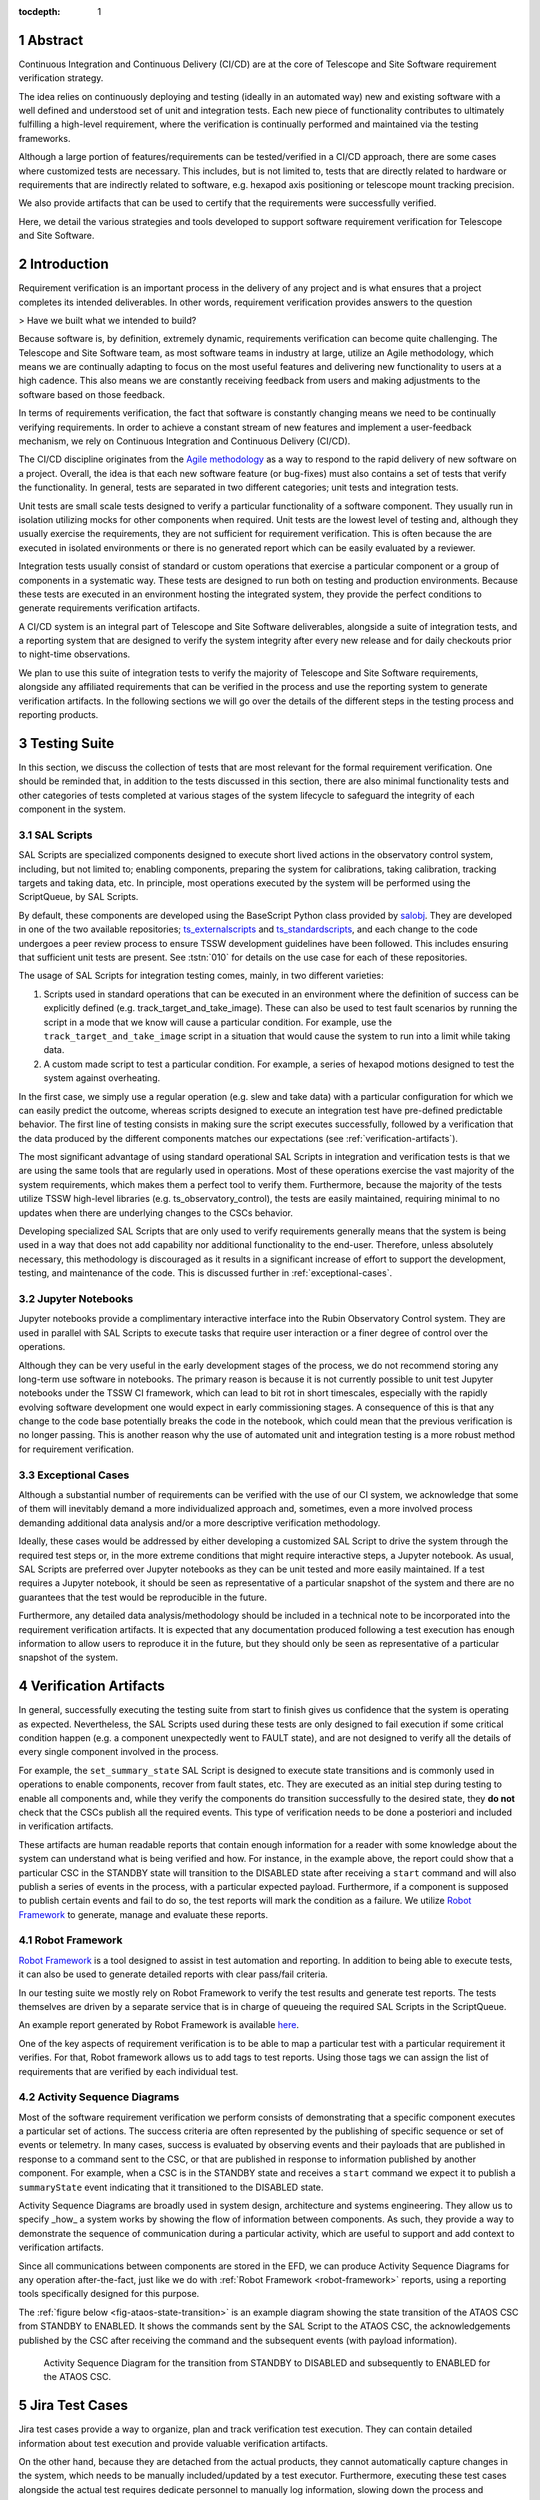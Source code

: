 :tocdepth: 1

.. sectnum::


Abstract
========

Continuous Integration and Continuous Delivery (CI/CD) are at the core of Telescope and Site Software requirement verification strategy.

The idea relies on continuously deploying and testing (ideally in an automated way) new and existing software with a well defined and understood set of unit and integration tests.
Each new piece of functionality contributes to ultimately fulfilling a high-level requirement, where the verification is continually performed and maintained via the testing frameworks.

Although a large portion of features/requirements can be tested/verified in a CI/CD approach, there are some cases where customized tests are necessary.
This includes, but is not limited to, tests that are directly related to hardware or requirements that are indirectly related to software, e.g. hexapod axis positioning or telescope mount tracking precision.

We also provide artifacts that can be used to certify that the requirements were successfully verified.

Here, we detail the various strategies and tools developed to support software requirement verification for Telescope and Site Software.

Introduction
============

Requirement verification is an important process in the delivery of any project and is what ensures that a project completes its intended deliverables.
In other words, requirement verification provides answers to the question

> Have we built what we intended to build?

Because software is, by definition, extremely dynamic, requirements verification can become quite challenging.
The Telescope and Site Software team, as most software teams in industry at large, utilize an Agile methodology, which means we are continually adapting to focus on the most useful features and delivering new functionality to users at a high cadence.
This also means we are constantly receiving feedback from users and making adjustments to the software based on those feedback.

In terms of requirements verification, the fact that software is constantly changing means we need to be continually verifying requirements.
In order to achieve a constant stream of new features and implement a user-feedback mechanism, we rely on Continuous Integration and Continuous Delivery (CI/CD).

The CI/CD discipline originates from the `Agile methodology <https://www.agilealliance.org/agile101/>`__ as a way to respond to the rapid delivery of new software on a project.
Overall, the idea is that each new software feature (or bug-fixes) must also contains a set of tests that verify the functionality.
In general, tests are separated in two different categories; unit tests and integration tests.

Unit tests are small scale tests designed to verify a particular functionality of a software component.
They usually run in isolation utilizing mocks for other components when required.
Unit tests are the lowest level of testing and, although they usually exercise the requirements, they are not sufficient for requirement verification.
This is often because the are executed in isolated environments or there is no generated report which can be easily evaluated by a reviewer.

Integration tests usually consist of standard or custom operations that exercise a particular component or a group of components in a systematic way.
These tests are designed to run both on testing and production environments.
Because these tests are executed in an environment hosting the integrated system, they provide the perfect conditions to generate requirements verification artifacts.

A CI/CD system is an integral part of Telescope and Site Software deliverables, alongside a suite of integration tests, and a reporting system that are designed to verify the system integrity after every new release and for daily checkouts prior to night-time observations.

We plan to use this suite of integration tests to verify the majority of Telescope and Site Software requirements, alongside any affiliated requirements that can be verified in the process and use the reporting system to generate verification artifacts.
In the following sections we will go over the details of the different steps in the testing process and reporting products.

Testing Suite
=============

In this section, we discuss the collection of tests that are most relevant for the formal requirement verification.
One should be reminded that, in addition to the tests discussed in this section, there are also minimal functionality tests and other categories of tests completed at various stages of the system lifecycle to safeguard the integrity of each component in the system.


SAL Scripts
-----------

SAL Scripts are specialized components designed to execute short lived actions in the observatory control system, including, but not limited to; enabling components, preparing the system for calibrations, taking calibration, tracking targets and taking data, etc.
In principle, most operations executed by the system will be performed using the ScriptQueue, by SAL Scripts.

By default, these components are developed using the BaseScript Python class provided by `salobj`_.
They are developed in one of the two available repositories; `ts_externalscripts`_ and `ts_standardscripts`_, and each change to the code undergoes a peer review process to ensure TSSW development guidelines have been followed.
This includes ensuring that sufficient unit tests are present.
See :tstn:`010` for details on the use case for each of these repositories.

.. _salobj: ts-salobj.lsst.io
.. _ts_externalscripts: https://github.com/lsst-ts/ts_externalscripts
.. _ts_standardscripts: https://github.com/lsst-ts/ts_standardscripts

The usage of SAL Scripts for integration testing comes, mainly, in two different varieties:

#.  Scripts used in standard operations that can be executed in an environment where the definition of success can be explicitly defined (e.g. track_target_and_take_image).
    These can also be used to test fault scenarios by running the script in a mode that we know will cause a particular condition.
    For example, use the ``track_target_and_take_image`` script in a situation that would cause the system to run into a limit while taking data.
#.  A custom made script to test a particular condition.
    For example, a series of hexapod motions designed to test the system against overheating.

In the first case, we simply use a regular operation (e.g. slew and take data) with a particular configuration for which we can easily predict the outcome, whereas scripts designed to execute an integration test have pre-defined predictable behavior.
The first line of testing consists in making sure the script executes successfully, followed by a verification that the data produced by the different components matches our expectations (see :ref:`verification-artifacts`).

The most significant advantage of using standard operational SAL Scripts in integration and verification tests is that we are using the same tools that are regularly used in operations.
Most of these operations exercise the vast majority of the system requirements, which makes them a perfect tool to verify them.
Furthermore, because the majority of the tests utilize TSSW high-level libraries (e.g. ts_observatory_control), the tests are easily maintained, requiring minimal to no updates when there are underlying changes to the CSCs behavior.

Developing specialized SAL Scripts that are only used to verify requirements generally means that the system is being used in a way that does not add capability nor additional functionality to the end-user.
Therefore, unless absolutely necessary, this methodology is discouraged as it results in a significant increase of effort to support the development, testing, and maintenance of the code.
This is discussed further in :ref:`exceptional-cases`.

Jupyter Notebooks
-----------------

Jupyter notebooks provide a complimentary interactive interface into the Rubin Observatory Control system.
They are used in parallel with SAL Scripts to execute tasks that require user interaction or a finer degree of control over the operations.

Although they can be very useful in the early development stages of the process, we do not recommend storing any long-term use software in notebooks.
The primary reason is because it is not currently possible to unit test Jupyter notebooks under the TSSW CI framework, which can lead to bit rot in short timescales, especially with the rapidly evolving software development one would expect in early commissioning stages.
A consequence of this is that any change to the code base potentially breaks the code in the notebook, which could mean that the previous verification is no longer passing.
This is another reason why the use of automated unit and integration testing is a more robust method for requirement verification.

.. _exceptional-cases:

Exceptional Cases
-----------------

.. Since part of Telescope and Site Software scope is to deliver a CI/CD system for the observatory control software, this system

Although a substantial number of requirements can be verified with the use of our CI system, we acknowledge that some of them will inevitably demand a more individualized approach and, sometimes, even a more involved process demanding additional data analysis and/or a more descriptive verification methodology.

Ideally, these cases would be addressed by either developing a customized SAL Script to drive the system through the required test steps or, in the more extreme conditions that might require interactive steps, a Jupyter notebook.
As usual, SAL Scripts are preferred over Jupyter notebooks as they can be unit tested and more easily maintained.
If a test requires a Jupyter notebook, it should be seen as representative of a particular snapshot of the system and there are no guarantees that the test would be reproducible in the future.

Furthermore, any detailed data analysis/methodology should be included in a technical note to be incorporated into the requirement verification artifacts.
It is expected that any documentation produced following a test execution has enough information to allow users to reproduce it in the future, but they should only be seen as representative of a particular snapshot of the system.

.. , since we execute (or plan to) these tests continuously, we can verify that the system continues to fullfil requirements at every iteration.

.. Because these functionalities are (mostly) taken from the requirements pool, it means that each new feature is generally accompanied by a requirement verification test.
.. Nevertheless, tests comes in a variety of different shapes and forms and, most importantly, sometimes it is not possible to fully exercise a given requirement in a testing environment.

.. _verification-artifacts:

Verification Artifacts
======================

In general, successfully executing the testing suite from start to finish gives us confidence that the system is operating as expected.
Nevertheless, the SAL Scripts used during these tests are only designed to fail execution if some critical condition happen (e.g. a component unexpectedly went to FAULT state), and are not designed to verify all the details of every single component involved in the process.

For example, the ``set_summary_state`` SAL Script is designed to execute state transitions and is commonly used in operations to enable components, recover from fault states, etc.
They are executed as an initial step during testing to enable all components and, while they verify the components do transition successfully to the desired state, they **do not** check that the CSCs publish all the required events.
This type of verification needs to be done a posteriori and included in verification artifacts.

These artifacts are human readable reports that contain enough information for a reader with some knowledge about the system can understand what is being verified and how.
For instance, in the example above, the report could show that a particular CSC in the STANDBY state will transition to the DISABLED state after receiving a ``start`` command and will also publish a series of events in the process, with a particular expected payload.
Furthermore, if a component is supposed to publish certain events and fail to do so, the test reports will mark the condition as a failure.
We utilize `Robot Framework`_ to generate, manage and evaluate these reports.

.. _robot-framework:

Robot Framework
---------------

`Robot Framework`_  is a tool designed to assist in test automation and reporting.
In addition to being able to execute tests, it can also be used to generate detailed reports with clear pass/fail criteria.

In our testing suite we mostly rely on Robot Framework to verify the test results and generate test reports.
The tests themselves are driven by a separate service that is in charge of queueing the required SAL Scripts in the ScriptQueue.

An example report generated by Robot Framework is available `here <_static/tts_cycle0026_20220629/report.html>`__.

.. _Robot Framework: https://robotframework.org

One of the key aspects of requirement verification is to be able to map a particular test with a particular requirement it verifies.
For that, Robot framework allows us to add tags to test reports.
Using those tags we can assign the list of requirements that are verified by each individual test.

.. _activity-sequence-diagrams:

Activity Sequence Diagrams
--------------------------

Most of the software requirement verification we perform consists of demonstrating that a specific component executes a particular set of actions.
The success criteria are often represented by the publishing of specific sequence or set of events or telemetry.
In many cases, success is evaluated by observing events and their payloads that are published in response to a command sent to the CSC, or that are published in response to information published by another component.
For example, when a CSC is in the STANDBY state and receives a ``start`` command we expect it to publish a ``summaryState`` event indicating that it transitioned to the DISABLED state.

Activity Sequence Diagrams are broadly used in system design, architecture and systems engineering.
They allow us to specify _how_ a system works by showing the flow of information between components.
As such, they provide a way to demonstrate the sequence of communication during a particular activity, which are useful to support and add context to verification artifacts.

Since all communications between components are stored in the EFD, we can produce Activity Sequence Diagrams for any operation after-the-fact, just like we do with :ref:`Robot Framework <robot-framework>` reports, using a reporting tools specifically designed for this purpose.

The :ref:`figure below <fig-ataos-state-transition>` is an example diagram showing the state transition of the ATAOS CSC from STANDBY to ENABLED.
It shows the commands sent by the SAL Script to the ATAOS CSC, the acknowledgements published by the CSC after receiving the command and the subsequent events (with payload information).

.. figure:: /_static/ataos-state-transition.png
    :name: fig-ataos-state-transition
    :target: ../_images/ataos-state-transition.png
    :alt: ATAOS state transition Activity Diagram

    Activity Sequence Diagram for the transition from STANDBY to DISABLED and subsequently to ENABLED for the ATAOS CSC.

Jira Test Cases
===============

Jira test cases provide a way to organize, plan and track verification test execution.
They can contain detailed information about test execution and provide valuable verification artifacts.

On the other hand, because they are detached from the actual products, they cannot automatically capture changes in the system, which needs to be manually included/updated by a test executor.
Furthermore, executing these test cases alongside the actual test requires dedicate personnel to manually log information, slowing down the process and introducing substantial overhead.

One important role Jira test cases can play in Software Verification is documenting the user interaction with the system, without going into implementation details, and the connection between a particular test and the system requirements.

We also acknowledge that Jira Test Cases can be helpful in planning more complicated verification activities (e.g. those that can not be accomplished by automated testing).
Nevertheless, for the automated test suite we recommend using a simplified test case which contains the minimum information required (e.g. the requirement being verified and an explanation of the test).
The verification artifacts can then contain a link to the :ref:`Robot Framework <robot-framework>` report and possibly an :ref:`Activity Diagram <activity-sequence-diagrams>`, all of which can be generated automatically following the test execution.

Conclusions
===========

Given the substantial scope of Telescope and Site Software and the (inherent) velocity in which software is updated, a sustainable requirements verification strategy requires a considerable level of automation.
Therefore, our approach relies heavily in an automated CI/CD system, alongside reporting tools designed to give high-level overview of the testing results while still allowing us to drill down into the details of each test case.
We expect to be able to cover the majority of the software requirements with this approach, leaving the remaining requirements to be verified by custom test cases.
We recognize that the use of Jira test cases can be helpful in documenting user interaction with the system and provide requirement traceability, but we advise against the inclusion of implementation details.

.. Make in-text citations with: :cite:`bibkey`.
.. Uncomment to use citations
.. .. rubric:: References
.. 
.. .. bibliography:: local.bib lsstbib/books.bib lsstbib/lsst.bib lsstbib/lsst-dm.bib lsstbib/refs.bib lsstbib/refs_ads.bib
..    :style: lsst_aa
